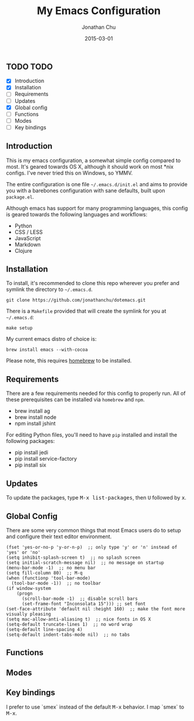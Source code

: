 #+STARTUP: showall
#+TITLE:     My Emacs Configuration
#+AUTHOR:    Jonathan Chu
#+EMAIL:     me@jonathanchu.is
#+DATE:      2015-03-01

** TODO TODO
- [X] Introduction
- [X] Installation
- [ ] Requirements
- [ ] Updates
- [X] Global config
- [ ] Functions
- [ ] Modes
- [ ] Key bindings

** Introduction

This is my emacs configuration, a somewhat simple config compared to
most. It's geared towards OS X, although it should work on most *nix
configs. I've never tried this on Windows, so YMMV.

The entire configuration is one file =~/.emacs.d/init.el= and aims to
provide you with a barebones configuration with sane defaults, built
upon =package.el=.

Although emacs has support for many programming languages, this
config is geared towards the following languages and workflows:

- Python
- CSS / LESS
- JavaScript
- Markdown
- Clojure


** Installation

To install, it's recommended to clone this repo wherever you prefer
and symlink the directory to =~/.emacs.d=.

: git clone https://github.com/jonathanchu/dotemacs.git

There is a =Makefile= provided that will create the symlink for you at
=~/.emacs.d=:

: make setup

My current emacs distro of choice is:

: brew install emacs --with-cocoa

Please note, this requires [[http://brew.sh][homebrew]] to be installed.


** Requirements

There are a few requirements needed for this config to properly run.
All of these prerequisites can be installed via =homebrew= and =npm=.

- brew install ag
- brew install node
- npm install jshint

For editing Python files, you'll need to have =pip= installed and
install the following packages:

- pip install jedi
- pip install service-factory
- pip install six

** Updates

To update the packages, type @@html:<kbd>@@M-x
list-packages@@html:</kbd>@@, then @@html:<kbd>@@U@@html:</kbd>@@
followed by @@html:<kbd>@@x@@html:</kbd>@@.

** Global Config

There are some very common things that most Emacs users do to setup
and configure their text editor environment.

: (fset 'yes-or-no-p 'y-or-n-p)  ;; only type 'y' or 'n' instead of 'yes' or 'no'
: (setq inhibit-splash-screen t)  ;; no splash screen
: (setq initial-scratch-message nil)  ;; no message on startup
: (menu-bar-mode -1)  ;; no menu bar
: (setq fill-column 80)  ;; M-q
: (when (functionp 'tool-bar-mode)
:   (tool-bar-mode -1))  ;; no toolbar
: (if window-system
:     (progn
:       (scroll-bar-mode -1)  ;; disable scroll bars
:       (set-frame-font "Inconsolata 15"))) ;; set font
: (set-face-attribute 'default nil :height 160)  ;; make the font more visually pleasing
: (setq mac-allow-anti-aliasing t)  ;; nice fonts in OS X
: (setq-default truncate-lines 1)  ;; no word wrap
: (setq-default line-spacing 4)
: (setq-default indent-tabs-mode nil)  ;; no tabs


** Functions


** Modes


** Key bindings

I prefer to use `smex` instead of the default
@@html:<kbd>@@M-x@@html:</kbd>@@ behavior. I map `smex` to
@@html:<kbd>@@M-x@@html:</kbd>@@.
